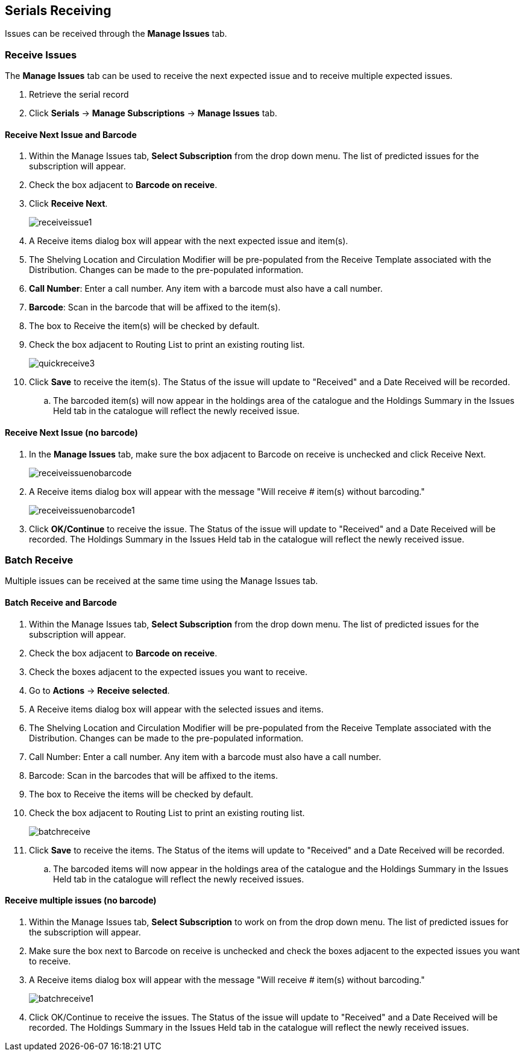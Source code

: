 Serials Receiving
-----------------

Issues can be received through the *Manage Issues* tab.

////

or through the *Quick Receive* option located in the bibliographic record display.

Quick Receive
~~~~~~~~~~~~~

link:https://youtu.be/zs2Stegj-7g[*Serials Training Video - Quick Receive (1:43)*]

. From a serials record in the catalogue, go to *Serials* -> *Quick Receive*.
+
image::images/serials/quickreceive1.png[scaledwidth="75%"]
+
. Select the Library and Subscription for which you are receiving issues from the drop down menu and click *OK/Continue*.
+
image::images/serials/quickreceive2.png[scaledwidth="75%"]
+
. A Receive items dialog box will appear with the next expected issue.

*To receive the item(s) and barcode them:*

. *Call Number*: Enter a call number. Any item with a barcode must also have a call number.
. *Barcode*: Scan in the barcode that will be affixed to the issue.
. The box adjacent to Receive the issue will be checked by default.
+
image::images/serials/quickreceive3.png[scaledwidth="75%"]
+
. Check the box adjacent to Routing List to print an existing routing list.
. Click *Save* to receive the issue. The Status of the issue will update to "Received" and a Date Received will be recorded.
. The barcoded item will now appear in the holdings area of the catalogue and the Holdings Summary in the Issues Held tab in the catalogue will reflect the newly received issue.

NOTE: The Shelving Location and Circulation Modifier will be pre-populated from the Receive Template associated with the Distribution. Changes can be made to the pre-populated information. Shelving location, call number, and circulation modifier can be applied to multiple copies in batch using the batch modify.

*To receive the item(s) without barcoding them:*

. Uncheck the box adjacent to Barcode Items and click Save. The Holdings Summary in the Issues Held tab in the catalogue will reflect the newly received issue.
+
image::images/serials/quickreceive4.png[scaledwidth="75%"]

////

Receive Issues
~~~~~~~~~~~~~~

The *Manage Issues* tab can be used to receive the next expected issue and to receive multiple expected issues.

. Retrieve the serial record
. Click *Serials* -> *Manage Subscriptions* -> *Manage Issues* tab.

Receive Next Issue and Barcode
^^^^^^^^^^^^^^^^^^^^^^^^^^^^^^

. Within the Manage Issues tab, *Select Subscription* from the drop down menu. The list of predicted issues for the subscription will appear.
. Check the box adjacent to *Barcode on receive*.
. Click *Receive Next*.
+
image::images/serials/receiveissue1.png[scaledwidth="75%"]
+
. A Receive items dialog box will appear with the next expected issue and item(s).
. The Shelving Location and Circulation Modifier will be pre-populated from the Receive Template associated with the Distribution. Changes can be made to the pre-populated information.
. *Call Number*: Enter a call number. Any item with a barcode must also have a call number.
. *Barcode*: Scan in the barcode that will be affixed to the item(s).
. The box to Receive the item(s) will be checked by default.
. Check the box adjacent to Routing List to print an existing routing list.
+
image::images/serials/quickreceive3.png[scaledwidth="75%"]
+
. Click *Save* to receive the item(s). The Status of the issue will update to "Received" and a Date Received will be recorded.
.. The barcoded item(s) will now appear in the holdings area of the catalogue and the Holdings Summary in the Issues Held tab in the catalogue will reflect the newly received issue.

Receive Next Issue (no barcode)
^^^^^^^^^^^^^^^^^^^^^^^^^^^^^^^

. In the *Manage Issues* tab, make sure the box adjacent to Barcode on receive is unchecked and click Receive Next.
+
image::images/serials/receiveissuenobarcode.png[scaledwidth="75%"]
+
. A Receive items dialog box will appear with the message "Will receive # item(s) without barcoding."
+
image::images/serials/receiveissuenobarcode1.png[scaledwidth="75%"]
+
. Click *OK/Continue* to receive the issue. The Status of the issue will update to "Received" and a Date Received will be recorded. The Holdings Summary in the Issues Held tab in the catalogue will reflect the newly received issue.

Batch Receive
~~~~~~~~~~~~~

Multiple issues can be received at the same time using the Manage Issues tab.

Batch Receive and Barcode
^^^^^^^^^^^^^^^^^^^^^^^^^

. Within the Manage Issues tab, *Select Subscription* from the drop down menu. The list of predicted issues for the subscription will appear.
. Check the box adjacent to *Barcode on receive*.
. Check the boxes adjacent to the expected issues you want to receive.
. Go to *Actions* -> *Receive selected*.
. A Receive items dialog box will appear with the selected issues and items.
. The Shelving Location and Circulation Modifier will be pre-populated from the Receive Template associated with the Distribution. Changes can be made to the pre-populated information.
. Call Number: Enter a call number. Any item with a barcode must also have a call number.
. Barcode: Scan in the barcodes that will be affixed to the items.
. The box to Receive the items will be checked by default.
. Check the box adjacent to Routing List to print an existing routing list.
+
image::images/serials/batchreceive.png[scaledwidth="75%"]
+
. Click *Save* to receive the items. The Status of the items will update to "Received" and a Date Received will be recorded.
.. The barcoded items will now appear in the holdings area of the catalogue and the Holdings Summary in the Issues Held tab in the catalogue will reflect the newly received issues.


Receive multiple issues (no barcode)
^^^^^^^^^^^^^^^^^^^^^^^^^^^^^^^^^^^^

. Within the Manage Issues tab, *Select Subscription* to work on from the drop down menu. The list of predicted issues for the subscription will appear.
. Make sure the box next to Barcode on receive is unchecked and check the boxes adjacent to the expected issues you want to receive.
. A Receive items dialog box will appear with the message "Will receive # item(s) without barcoding."
+
image::images/serials/batchreceive1.png[scaledwidth="75%"]
+
. Click OK/Continue to receive the issues. The Status of the issue will update to "Received" and a Date Received will be recorded. The Holdings Summary in the Issues Held tab in the catalogue will reflect the newly received issues.
